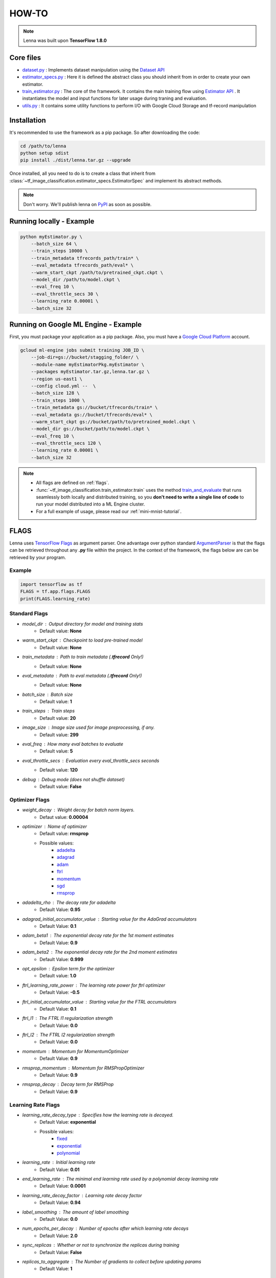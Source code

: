 #########################
HOW-TO
#########################


.. note::
	Lenna was built upon **TensorFlow 1.8.0**

***********
Core files
***********

* `dataset.py <https://github.com/ciandt-d1/lenna/blob/master/tf_image_classification/dataset.py>`_ : Implements dataset manipulation using the `Dataset API <https://www.tensorflow.org/programmers_guide/datasets>`_
* `estimator_specs.py <https://github.com/ciandt-d1/lenna/blob/master/tf_image_classification/estimator_specs.py>`_ : Here it is defined the abstract class you should inherit from in order to create your own estimator.
* `train_estimator.py <https://github.com/ciandt-d1/lenna/blob/master/tf_image_classification/train_estimator.py>`_ : The core of the framework. It contains the main training flow using `Estimator API <https://www.tensorflow.org/programmers_guide/estimators>`_ . It instantiates the model and input functions for later usage during traning and evaluation.
* `utils.py <https://github.com/ciandt-d1/lenna/blob/master/tf_image_classification/utils.py>`_ : It contains some utility functions to perform I/O with Google Cloud Storage and tf-record manipulation

*************
Installation
*************

It's recommended to use the framework as a pip package.
So after downloading the code:

.. code-block:: bash

	cd /path/to/lenna
	python setup sdist
	pip install ./dist/lenna.tar.gz --upgrade

Once installed, all you need to do is to create a class that inherit from :class:`~tf_image_classification.estimator_specs.EstimatorSpec` and implement its abstract methods.


.. note::
    
    Don't worry. We'll publish lenna on `PyPI <https://pypi.org/>`_  as soon as possible.

*************************
Running locally - Example
*************************

.. code-block:: bash

	python myEstimator.py \
            --batch_size 64 \
            --train_steps 10000 \
            --train_metadata tfrecords_path/train* \
            --eval_metadata tfrecords_path/eval* \
            --warm_start_ckpt /path/to/pretrained_ckpt.ckpt \
            --model_dir /path/to/model.ckpt \
            --eval_freq 10 \
            --eval_throttle_secs 30 \
            --learning_rate 0.00001 \
            --batch_size 32


*************************************
Running on Google ML Engine - Example
*************************************

First, you must package your application as a pip package.
Also, you must have a `Google Cloud Platform <https://cloud.google.com/>`_ account.

.. code-block:: bash

	gcloud ml-engine jobs submit training JOB_ID \
            --job-dir=gs://bucket/stagging_folder/ \
            --module-name myEstimatorPkg.myEstimator \
            --packages myEstimator.tar.gz,lenna.tar.gz \
            --region us-east1 \
            --config cloud.yml --  \
            --batch_size 128 \
            --train_steps 1000 \
            --train_metadata gs://bucket/tfrecords/train* \
            --eval_metadata gs://bucket/tfrecords/eval* \
            --warm_start_ckpt gs://bucket/path/to/pretrained_model.ckpt \
            --model_dir gs://bucket/path/to/model.ckpt \
            --eval_freq 10 \
            --eval_throttle_secs 120 \
            --learning_rate 0.00001 \
            --batch_size 32


.. note::

    * All flags are defined on :ref:`flags`.
    * :func:`~tf_image_classification.train_estimator.train` uses the method `train_and_evaluate <https://www.tensorflow.org/api_docs/python/tf/estimator/train_and_evaluate>`_ that runs seamlessly both locally and distributed training, so you **don't need to write a single line of code** to run your model distributed into a ML Engine cluster.
    * For a full example of usage, please read our :ref:`mini-mnist-tutorial`.

.. _flags:

******
FLAGS
******

Lenna uses `TensorFlow Flags <https://www.tensorflow.org/api_docs/python/tf/flags>`_ as argument parser.
One advantage over python standard `ArgumentParser <https://docs.python.org/2/library/argparse.html>`_ is that the flags can be retrieved
throughout any **.py** file within the project.
In the context of the framework, the flags below are can be retrieved by your program.

Example
^^^^^^^

.. code-block:: python

    import tensorflow as tf
    FLAGS = tf.app.flags.FLAGS
    print(FLAGS.learning_rate)

Standard Flags
^^^^^^^^^^^^^^

* `model_dir` : Output directory for model and training stats
    * Default value: **None** 
* `warm_start_ckpt` : Checkpoint to load pre-trained model
    * Default value: **None**
* `train_metadata` : Path to train metadata (**.tfrecord** Only!)
    * Default value: **None**
* `eval_metadata` : Path to eval metadata (**.tfrecord** Only!)
    * Default value: **None**
* `batch_size` : Batch size
    * Default value: **1**
* `train_steps` : Train steps
    * Default value: **20**
* `image_size` : Image size used for image preprocessing, if any.
    * Default value: **299**
* `eval_freq` : How many eval batches to evaluate
    * Default value: **5**
* `eval_throttle_secs` : Evaluation every `eval_throttle_secs` seconds
    * Default value: **120**
* `debug` : Debug mode (does not shuffle dataset)
    * Default value: **False**

Optimizer Flags
^^^^^^^^^^^^^^^

* `weight_decay` : Weight decay for batch norm layers.
    * Defaut value: **0.00004**
* `optimizer` : Name of optimizer
    * Default value: **rmsprop**
    * Possible values: 
	    * `adadelta <https://www.tensorflow.org/api_docs/python/tf/train/AdadeltaOptimizer>`_
	    * `adagrad <https://www.tensorflow.org/api_docs/python/tf/train/AdagradOptimizer>`_
	    * `adam <https://www.tensorflow.org/api_docs/python/tf/train/AdamOptimizer>`_
	    * `ftrl <https://www.tensorflow.org/api_docs/python/tf/train/FtrlOptimizer>`_
	    * `momentum <https://www.tensorflow.org/api_docs/python/tf/train/MomentumOptimizer>`_ 
	    * `sgd <https://www.tensorflow.org/api_docs/python/tf/train/GradientDescentOptimizer>`_
	    * `rmsprop <https://www.tensorflow.org/api_docs/python/tf/train/RMSPropOptimizer>`_

* `adadelta_rho` : The decay rate for adadelta
    * Default Value: **0.95**
* `adagrad_initial_accumulator_value` : Starting value for the AdaGrad accumulators
    * Default Value: **0.1**
* `adam_beta1` : The exponential decay rate for the 1st moment estimates
    * Default Value: **0.9**
* `adam_beta2` : The exponential decay rate for the 2nd moment estimates
    * Default Value: **0.999**
* `opt_epsilon` : Epsilon term for the optimizer
    * Default value: **1.0**
* `ftrl_learning_rate_power` : The learning rate power for ftrl optimizer
    * Default Value: **-0.5**
* `ftrl_initial_accumulator_value` : Starting value for the FTRL accumulators
    * Default Value: **0.1**
* `ftrl_l1` : The FTRL l1 regularization strength
    * Default Value: **0.0**
* `ftrl_l2` : The FTRL l2 regularization strength
    * Default Value: **0.0**
* `momentum` : Momentum for MomentumOptimizer
    * Default Value: **0.9**
* `rmsprop_momentum` : Momentum for RMSPropOptimizer
    * Default Value: **0.9**
* `rmsprop_decay` : Decay term for RMSProp
    * Default Value: **0.9**


Learning Rate Flags
^^^^^^^^^^^^^^^^^^^^

* `learning_rate_decay_type` : Specifies how the learning rate is decayed.
	* Default Value: **exponential**
	* Possible values:
		* `fixed <https://www.tensorflow.org/versions/master/api_docs/python/tf/constant>`_
		* `exponential <https://www.tensorflow.org/api_docs/python/tf/train/exponential_decay>`_
		* `polynomial <https://www.tensorflow.org/api_docs/python/tf/train/polynomial_decay>`_
   
* `learning_rate` : Initial learning rate
    * Default Value: **0.01**
* `end_learning_rate` : The minimal end learning rate used by a polynomial decay learning rate
    * Default Value: **0.0001**
* `learning_rate_decay_factor` : Learning rate decay factor
    * Default Value: **0.94**
* `label_smoothing` : The amount of label smoothing
    * Default Value: **0.0**
* `num_epochs_per_decay` : Number of epochs after which learning rate decays
    * Default Value: **2.0**
* `sync_replicas` : Whether or not to synchronize the replicas during training
    * Default Value: **False**
* `replicas_to_aggregate` : The Number of gradients to collect before updating params
    * Default Value: **1**


Fine Tuning Flags
^^^^^^^^^^^^^^^^^^

* `trainable_scopes` : Comma-separated list of scopes to train. If `None`, all variables will be trained.
    * Default Value : **None**
* `checkpoint_exclude_scopes` : Comma-separated list of scopes to exclude when loading checkpoint weights. If `None`, restore all variables.
    * Default Value : **None**
* `checkpoint_restore_scopes`: Comma-separated list of scopes of variables to restore from a checkpoint.
	* Default Value : **None**

Checkpoint Flags
^^^^^^^^^^^^^^^^^

* `save_summary_steps` : Save summaries every this many steps
	* Default Value: **100**
                            
* `save_checkpoints_steps` : Save checkpoints every this many steps. Can not be specified with `save_checkpoints_secs`
	* Default Value: **None**
                            
* `save_checkpoints_secs` : Save checkpoints every this many seconds. Can not be specified with save_checkpoints_steps
	* Default Value: **None**
                            
* `keep_checkpoint_max` : The maximum number of recent **ckpt** files to keep. -1 to keep all checkpoints
	* Default Value: **5**

* `export_saved_model` : Whether or not to export saved model
	* Default Value: **True**
